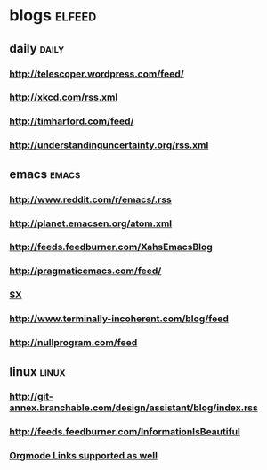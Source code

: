 * blogs                                                        :elfeed:
** daily                                                        :daily:
*** http://telescoper.wordpress.com/feed/
*** http://xkcd.com/rss.xml
*** http://timharford.com/feed/
*** http://understandinguncertainty.org/rss.xml
** emacs                                                        :emacs:
*** http://www.reddit.com/r/emacs/.rss
*** http://planet.emacsen.org/atom.xml
*** http://feeds.feedburner.com/XahsEmacsBlog
*** http://pragmaticemacs.com/feed/
*** [[http://emacs.stackexchange.com/feeds][SX]]
*** http://www.terminally-incoherent.com/blog/feed
*** http://nullprogram.com/feed

** linux                                                                   :linux:
*** http://git-annex.branchable.com/design/assistant/blog/index.rss
*** http://feeds.feedburner.com/InformationIsBeautiful
*** [[http://orgmode.org][Orgmode Links supported as well]]



